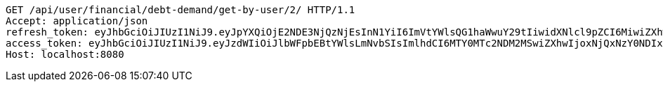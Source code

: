 [source,http,options="nowrap"]
----
GET /api/user/financial/debt-demand/get-by-user/2/ HTTP/1.1
Accept: application/json
refresh_token: eyJhbGciOiJIUzI1NiJ9.eyJpYXQiOjE2NDE3NjQzNjEsInN1YiI6ImVtYWlsQG1haWwuY29tIiwidXNlcl9pZCI6MiwiZXhwIjoxNjQzNTc4NzYxfQ.Kis_Ulp7QlIDVTxVqiwdE2DyE7WXxecEEqzoXvJNImE
access_token: eyJhbGciOiJIUzI1NiJ9.eyJzdWIiOiJlbWFpbEBtYWlsLmNvbSIsImlhdCI6MTY0MTc2NDM2MSwiZXhwIjoxNjQxNzY0NDIxfQ.9_hD3jrMVbbJYNAc7FB6MpoJ4s8nttYyNO19TWip20c
Host: localhost:8080

----